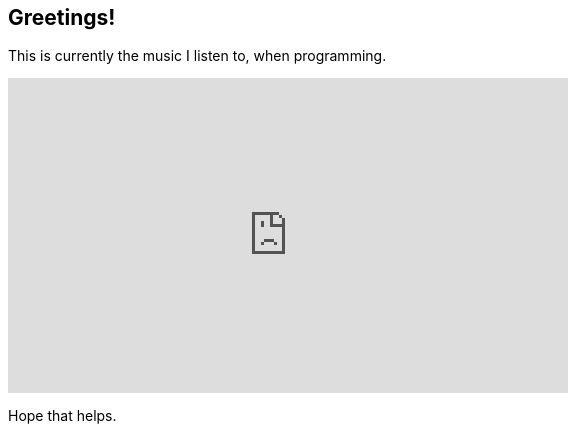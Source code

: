 :last-update-label!:
:nofooter:
:stylesdir: .asciidoc/
:stylesheet: styler.css
:title: Akito
:favicon: dev.ico

[.text-center]
== Greetings!
--

This is currently the music I listen to, when programming.

++++
<iframe width="560" height="315" src="https://www.youtube-nocookie.com/embed/9GKZUcS43Sk" title="YouTube video player" frameborder="0" allow="accelerometer; autoplay; clipboard-write; encrypted-media; gyroscope; picture-in-picture" allowfullscreen></iframe>
++++

Hope that helps.
--